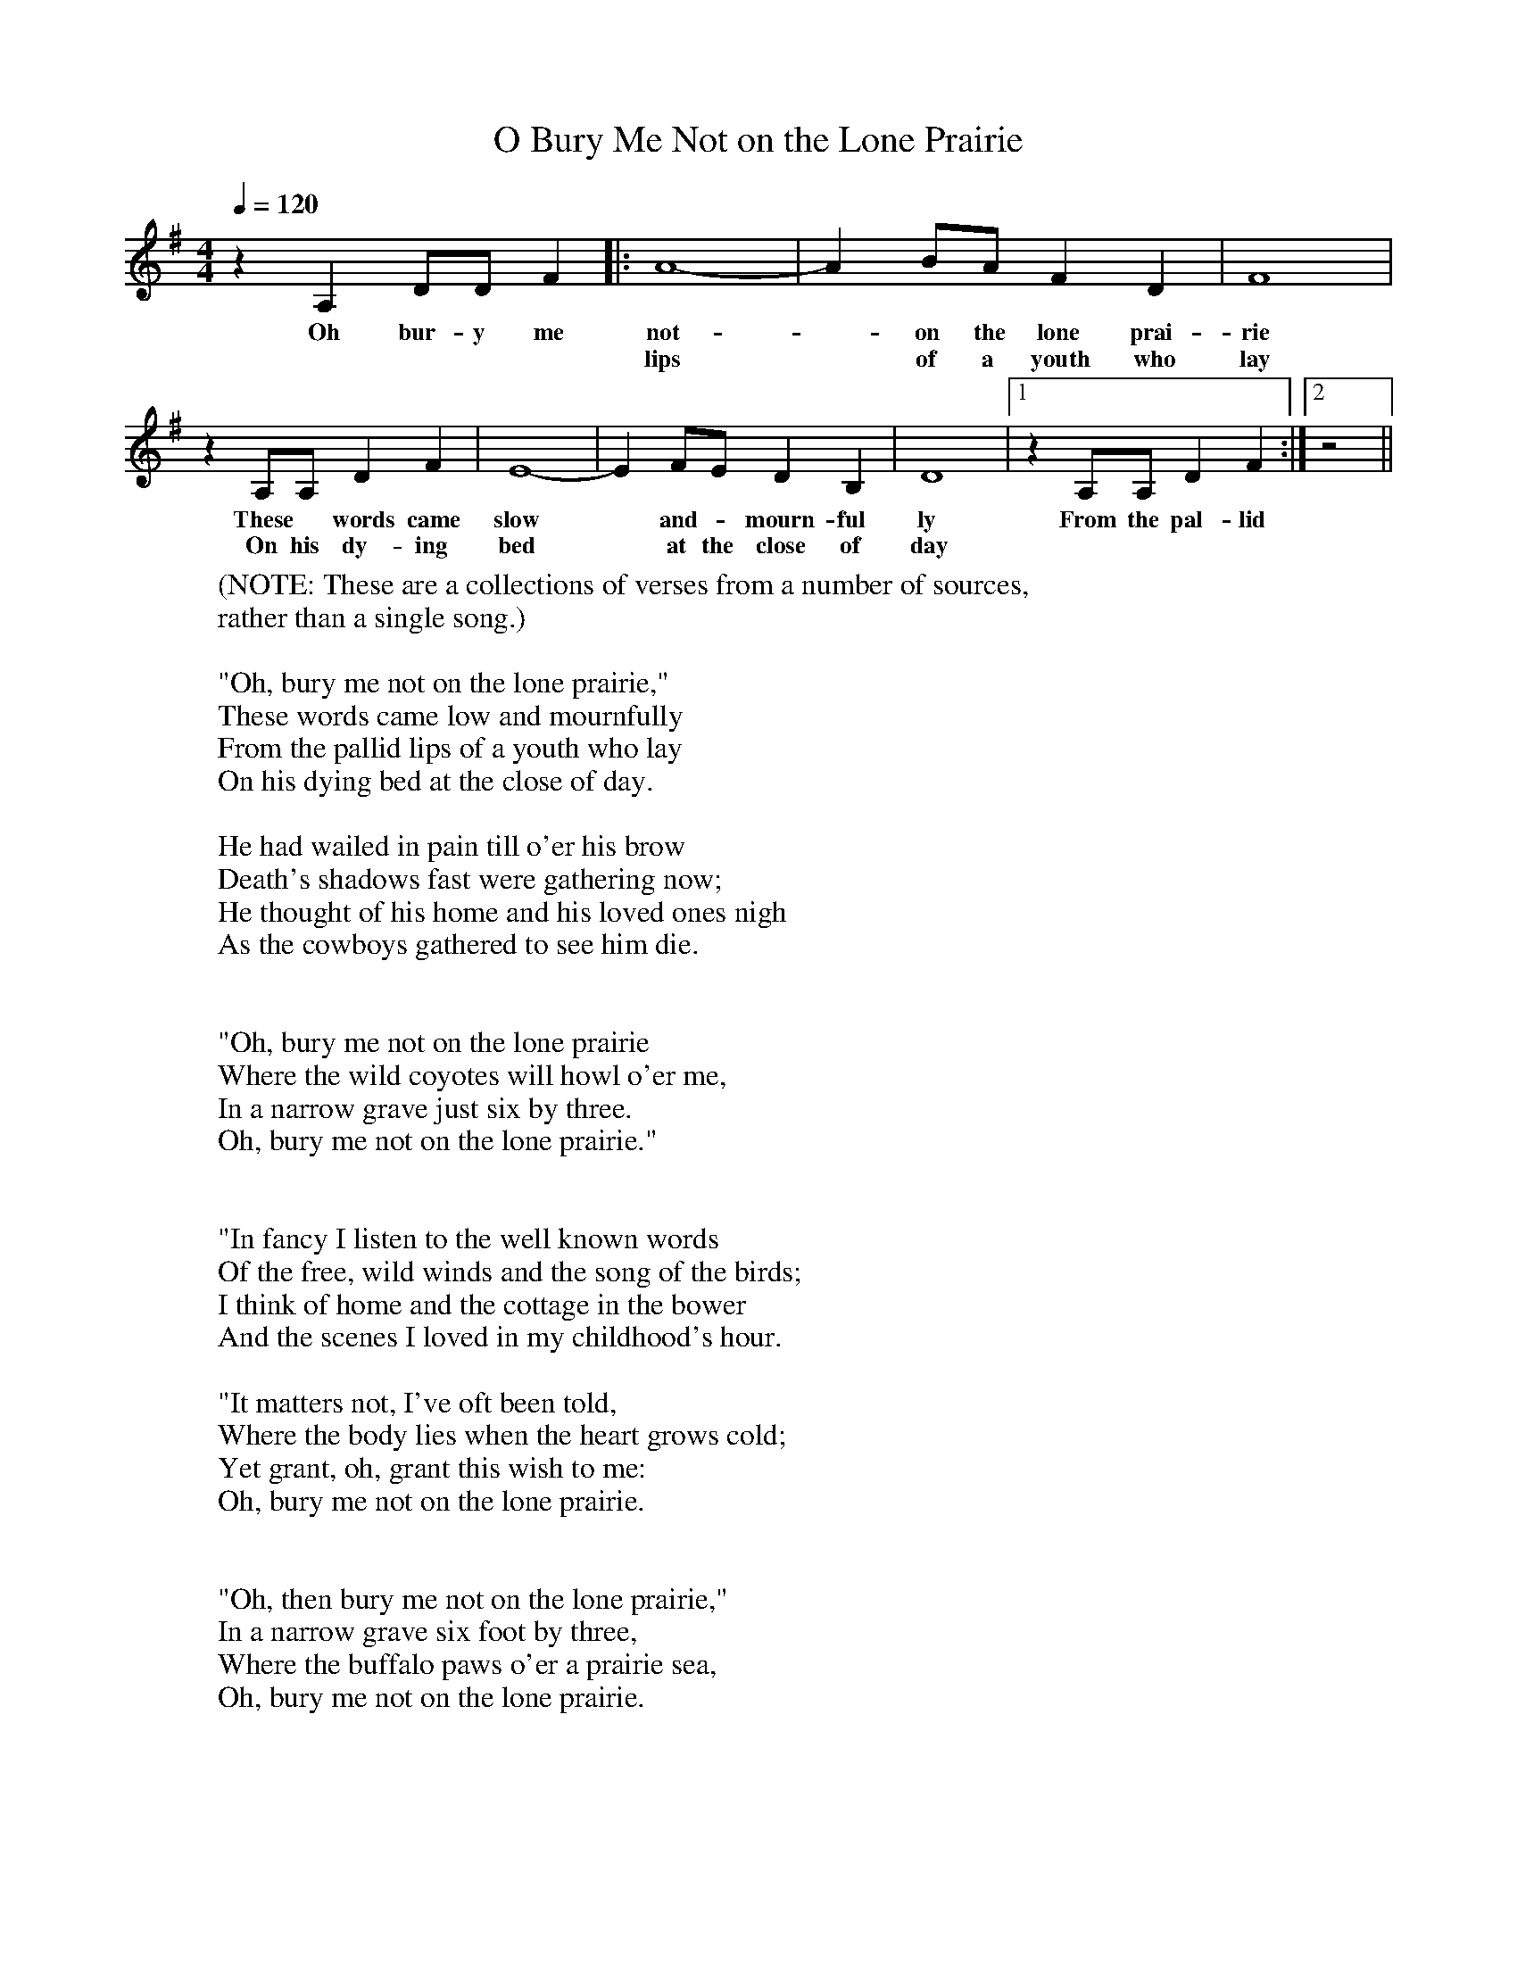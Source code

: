 X:1
T:O Bury Me Not on the Lone Prairie
M:4/4
L:1/8
Q:1/4=120
K:G
z2A,2DDF2|: A8-|A2BAF2D2|F8|
w:Oh bur-y me|not|-on the lone prai-rie|
w:****|lips|* of a youth who|lay|
z2A,A,D2F2|E8-|E2FED2B,2|D8|[1 z2A,A,D2F2 :|[2 z4||
w:These * words came|slow|* and - mourn-ful|ly| From the pal-lid|
w:On his dy-ing |bed|* at the close of|day||
W:(NOTE: These are a collections of verses from a number of sources,
W:rather than a single song.)
W:
W:"Oh, bury me not on the lone prairie,"
W:These words came low and mournfully
W:From the pallid lips of a youth who lay
W:On his dying bed at the close of day.
W:
W:He had wailed in pain till o'er his brow
W:Death's shadows fast were gathering now;
W:He thought of his home and his loved ones nigh
W:As the cowboys gathered to see him die.
W:
W:
W:"Oh, bury me not on the lone prairie
W:Where the wild coyotes will howl o'er me,
W:In a narrow grave just six by three.
W:Oh, bury me not on the lone prairie."
W:
W:
W:"In fancy I listen to the well known words
W:Of the free, wild winds and the song of the birds;
W:I think of home and the cottage in the bower
W:And the scenes I loved in my childhood's hour.
W:
W:"It matters not, I've oft been told,
W:Where the body lies when the heart grows cold;
W:Yet grant, oh, grant this wish to me:
W:Oh, bury me not on the lone prairie.
W:
W:
W:"Oh, then bury me not on the lone prairie,"
W:In a narrow grave six foot by three,
W:Where the buffalo paws o'er a prairie sea,
W:Oh, bury me not on the lone prairie.
W:
W:
W:I've always wished to be laid when I died
W:In the little churchyard on the green hillside;
W:By my father's grave there let mine be,
W:And bury me not on the lone prairie.
W:
W:"Let my death slumber be where my mother's prayer
W:And a sister's tear will mingle there,
W:Where my frieneds can come and weep o'er me;
W:Oh, bury me not on the lone prairie.
W:
W:
W:"Oh, bury me not on the lone prairie
W:In a narrow grave just six by three,
W:Where the buzzard waits and the wind blows free,
W:Then bury me not on the lone prairie.
W:
W:
W:"There is another whose tears may be shed
W:For one who lies on a prairie bed;
W:It pained me then and it pains me now --
W:She has curled these locks, she has kissed this brow.
W:
W:"These locks she has curled, shall the rattlesnake kiss:
W:This brow she has kissed, shall the cold grave press:
W:For the sake of the loved ones that will weep for me,
W:Oh, bury me not on the lone prairie.
W:
W:
W:"Oh, bury me not on the lone prairie
W:Where the wild coyotes will howl o'er me,
W:Where the buzzards sail and the wind goes free,
W:Oh, bury me not on the lone prairie.
W:
W:
W:"Oh, bury me not--" And his voice failed there,
W:But we took no heed of his dying prayer;
W:In a narrow grave just six by three
W:We buried him there on the lone prairie.
W:
W:Where the dewdrops glow and the butterflies rest,
W:And the flowers bloom o'er the prairie's crest;
W:Where the wild coyote and winds sport free
W:On a wet saddle blanket lay a cowboy-ee.
W:
W:
W:"Oh, bury me not on the lone prairie
W:Where the wild coyotes will howl o'er me,
W:Where the rattlesnakes hiss and the crow flies free,
W:Oh, bury me not on the lone prairie."
W:
W:
W:Oh, we buried him there on the lone prairie
W:Where the wild rose blooms and the wind blows free;
W:Oh, his pale young face nevermore to see --
W:For we buried him there on the lone prairie.
W:
W:Yes, we buried him there on the lone prairie,
W:Where the owl all night hoots mournfully,
W:And the blizzard beats and the winds blow free
W:O'er his lowly grave on the lone prairie.
W:
W:And the cowboys now as they roam the plain --
W:For they marked the spot where his bones were lain --
W:Fling a handful of roses o'er his grave,
W:With a prayer to Him who his soul will save.
W:
W:
W:"Oh, bury me not on the lone prairie
W:Where the wolves can howl and growl o'er me;
W:Fling a handful of roses o'er my grave
W:With a prayer to Him who my soul will save."
